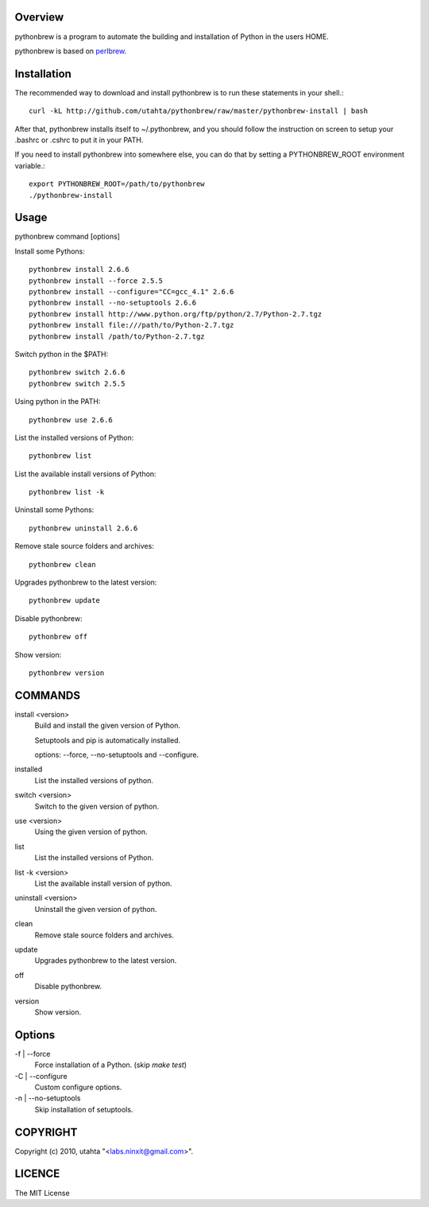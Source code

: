 Overview
========

pythonbrew is a program to automate the building and installation of Python in the users HOME.

pythonbrew is based on `perlbrew <http://github.com/gugod/App-perlbrew>`_.

Installation
============

The recommended way to download and install pythonbrew is to run these statements in your shell.::

  curl -kL http://github.com/utahta/pythonbrew/raw/master/pythonbrew-install | bash

After that, pythonbrew installs itself to ~/.pythonbrew, and you should follow the instruction on screen to setup your .bashrc or .cshrc to put it in your PATH.

If you need to install pythonbrew into somewhere else, you can do that by setting a PYTHONBREW_ROOT environment variable.::

  export PYTHONBREW_ROOT=/path/to/pythonbrew
  ./pythonbrew-install

Usage
=====

pythonbrew command [options]
    
Install some Pythons::

  pythonbrew install 2.6.6
  pythonbrew install --force 2.5.5
  pythonbrew install --configure="CC=gcc_4.1" 2.6.6
  pythonbrew install --no-setuptools 2.6.6
  pythonbrew install http://www.python.org/ftp/python/2.7/Python-2.7.tgz
  pythonbrew install file:///path/to/Python-2.7.tgz
  pythonbrew install /path/to/Python-2.7.tgz
  
Switch python in the $PATH::

  pythonbrew switch 2.6.6
  pythonbrew switch 2.5.5

Using python in the PATH::

  pythonbrew use 2.6.6

List the installed versions of Python::

  pythonbrew list

List the available install versions of Python::

  pythonbrew list -k

Uninstall some Pythons::

  pythonbrew uninstall 2.6.6

Remove stale source folders and archives::

  pythonbrew clean

Upgrades pythonbrew to the latest version::

  pythonbrew update

Disable pythonbrew::

  pythonbrew off

Show version::

  pythonbrew version

COMMANDS
========

install <version>
  Build and install the given version of Python.
  
  Setuptools and pip is automatically installed.
  
  options: --force, --no-setuptools and --configure.

installed
  List the installed versions of python.

switch <version>
  Switch to the given version of python.

use <version>
  Using the given version of python.

list
  List the installed versions of Python.
  
list -k <version>
  List the available install version of python.
  
uninstall <version>
  Uninstall the given version of python.

clean
  Remove stale source folders and archives.

update
  Upgrades pythonbrew to the latest version.

off
  Disable pythonbrew.

version
  Show version.

Options
=======

\-f | --force
  Force installation of a Python. (skip `make test`)

\-C | --configure
  Custom configure options.

\-n | --no-setuptools
  Skip installation of setuptools.

COPYRIGHT
=========

Copyright (c) 2010, utahta "<labs.ninxit@gmail.com>".

LICENCE
=======

The MIT License
